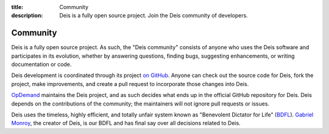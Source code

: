 :title: Community
:description: Deis is a fully open source project. Join the Deis community of developers.

.. _community:

Community
=========

Deis is a fully open source project. As such, the "Deis community" consists
of anyone who uses the Deis software and participates in its evolution,
whether by answering questions, finding bugs, suggesting enhancements, or
writing documentation or code.

Deis development is coordinated through its project `on GitHub`_. Anyone can
check out the source code for Deis, fork the project, make improvements,
and create a pull request to incorporate those changes into Deis.

`OpDemand`_ maintains the Deis project, and as such decides what
ends up in the official GitHub repository for Deis. Deis depends on the
contributions of the community; the maintainers will not ignore pull
requests or issues.

Deis uses the timeless, highly efficient, and totally unfair system known as
"Benevolent Dictator for Life" (`BDFL`_). `Gabriel Monroy`_, the creator of
Deis, is our BDFL and has final say over all decisions related to Deis.


.. _`on Github`: https://github.com/deis/deis
.. _`OpDemand`: http://www.opdemand.com/
.. _`BDFL`: http://en.wikipedia.org/wiki/Benevolent_Dictator_for_Life
.. _`Gabriel Monroy`: https://github.com/gabrtv
